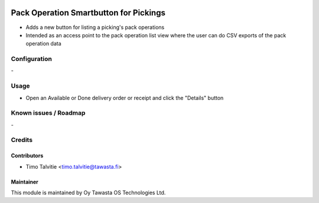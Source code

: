 .. image:: https://img.shields.io/badge/licence-AGPL--3-blue.svg
   :target: http://www.gnu.org/licenses/agpl-3.0-standalone.html
   :alt: License: AGPL-3

=======================================
Pack Operation Smartbutton for Pickings
=======================================

* Adds a new button for listing a picking's pack operations
* Intended as an access point to the pack operation list view where the user
  can do CSV exports of the pack operation data

Configuration
=============
\-

Usage
=====
* Open an Available or Done delivery order or receipt and click the 
  "Details" button

Known issues / Roadmap
======================
\-

Credits
=======

Contributors
------------

* Timo Talvitie <timo.talvitie@tawasta.fi>

Maintainer
----------

.. image:: http://tawasta.fi/templates/tawastrap/images/logo.png
   :alt: Oy Tawasta OS Technologies Ltd.
   :target: http://tawasta.fi/

This module is maintained by Oy Tawasta OS Technologies Ltd.
